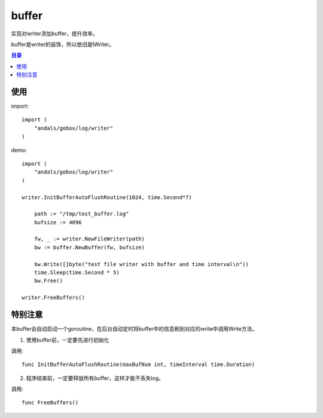 .. _buffer:

buffer
=============
实现对writer添加buffer，提升效率。

buffer是writer的装饰，所以依旧是IWriter。

.. contents:: 目录

使用
------

import::

    import (
        "andals/gobox/log/writer"
    )

demo::

    import (
        "andals/gobox/log/writer"
    )

    writer.InitBufferAutoFlushRoutine(1024, time.Second*7)

	path := "/tmp/test_buffer.log"
	bufsize := 4096

	fw, _ := writer.NewFileWriter(path)
	bw := buffer.NewBuffer(fw, bufsize)

	bw.Write([]byte("test file writer with buffer and time interval\n"))
	time.Sleep(time.Second * 5)
	bw.Free()

    writer.FreeBuffers()

特别注意
----------

本buffer会自动启动一个goroutine，在后台自动定时将buffer中的信息刷到对应的write中调用Write方法。

1. 使用buffer前，一定要先进行初始化

调用::

    func InitBufferAutoFlushRoutine(maxBufNum int, timeInterval time.Duration)

2. 程序结束前，一定要释放所有buffer，这样才能不丢失log。

调用::

    func FreeBuffers()
